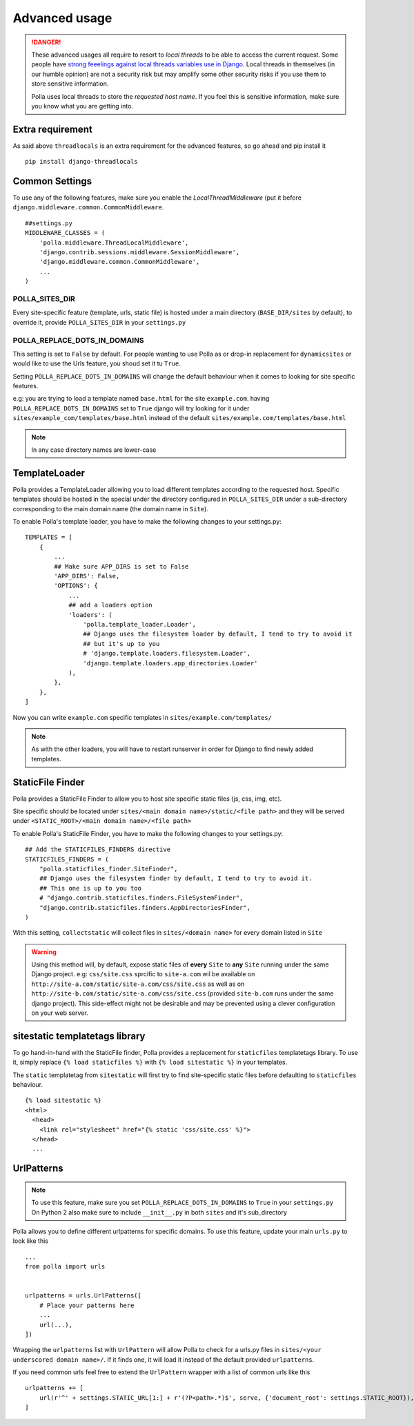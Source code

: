 Advanced usage
==============

.. danger::
    These advanced usages all require to resort to *local threads* to be able to access the current request. Some people have `strong feeelings against local threads variables use in Django <https://groups.google.com/forum/?fromgroups=#!topic/django-users/5681nX0YPgQ>`_. Local threads in themselves (in our humble opinion) are not a security risk but may amplify some other security risks if you use them to store sensitive information.
    
    Polla uses local threads to store the *requested host name*. If you feel this is sensitive information, make sure you know what you are getting into.

Extra requirement
-----------------

As said above ``threadlocals`` is an extra requirement for the advanced features, so go ahead and pip install it
::
    pip install django-threadlocals

Common Settings
---------------

To use any of the following features, make sure you enable the `LocalThreadMiddleware` (put it before ``django.middleware.common.CommonMiddleware``.
::
    ##settings.py
    MIDDLEWARE_CLASSES = (
        'polla.middleware.ThreadLocalMiddleware',
        'django.contrib.sessions.middleware.SessionMiddleware',
        'django.middleware.common.CommonMiddleware',
        ...
    )


POLLA_SITES_DIR
~~~~~~~~~~~~~~~

Every site-specific feature (template, urls, static file) is hosted under a main directory (``BASE_DIR/sites`` by default), to override it, provide ``POLLA_SITES_DIR`` in your ``settings.py``

POLLA_REPLACE_DOTS_IN_DOMAINS
~~~~~~~~~~~~~~~~~~~~~~~~~~~~~

This setting is set to ``False`` by default. For people wanting to use Polla as or drop-in replacement for ``dynamicsites`` or would like to use the Urls feature, you shoud set it tu ``True``.

Setting ``POLLA_REPLACE_DOTS_IN_DOMAINS`` will change the default behaviour when it comes to looking for site specific features.

e.g: you are trying to load a template named ``base.html`` for the site ``example.com``. having ``POLLA_REPLACE_DOTS_IN_DOMAINS`` set to ``True`` django will try looking for it under ``sites/example_com/templates/base.html`` instead of the default ``sites/example.com/templates/base.html``

.. note::
    In any case directory names are lower-case


TemplateLoader
--------------

Polla provides a TemplateLoader allowing you to load different templates according to the requested host. Specific templates should be hosted in the special under the directory configured in ``POLLA_SITES_DIR`` under a sub-directory corresponding to the main domain name (the domain name in ``Site``).

To enable Polla's template loader, you have to make the following changes to your settings.py:
::
    TEMPLATES = [
        {
            ...
            ## Make sure APP_DIRS is set to False
            'APP_DIRS': False,
            'OPTIONS': {
                ...
                ## add a loaders option
                'loaders': (
                    'polla.template_loader.Loader',
                    ## Django uses the filesystem loader by default, I tend to try to avoid it
                    ## but it's up to you
                    # 'django.template.loaders.filesystem.Loader',
                    'django.template.loaders.app_directories.Loader'
                ),
            },
        },
    ]

Now you can write ``example.com`` specific templates in ``sites/example.com/templates/``

.. note::
    As with the other loaders, you will have to restart runserver in order for Django to find newly added templates.


StaticFile Finder
-----------------

Polla provides a StaticFile Finder to allow you to host site specific static files (js, css, img, etc).

Site specific should be located under ``sites/<main domain name>/static/<file path>`` and they will be served under ``<STATIC_ROOT>/<main domain name>/<file path>``

To enable Polla's StaticFile Finder, you have to make the following changes to your settings.py:
::
    ## Add the STATICFILES_FINDERS directive
    STATICFILES_FINDERS = (
        "polla.staticfiles_finder.SiteFinder",
        ## Django uses the filesystem finder by default, I tend to try to avoid it.
        ## This one is up to you too
        # "django.contrib.staticfiles.finders.FileSystemFinder",
        "django.contrib.staticfiles.finders.AppDirectoriesFinder",
    )

With this setting, ``collectstatic`` will collect files in ``sites/<domain name>`` for every domain listed in ``Site``

.. warning::
    Using this method will, by default, expose static files of **every** ``Site`` to **any** ``Site`` running under the same Django project.
    e.g: ``css/site.css`` sprcific to ``site-a.com`` wil be available on ``http://site-a.com/static/site-a.com/css/site.css`` as well as on ``http://site-b.com/static/site-a.com/css/site.css`` (provided ``site-b.com`` runs under the same django project).
    This side-effect might not be desirable and may be prevented using a clever configuration on your web server.

sitestatic templatetags library
-------------------------------

To go hand-in-hand with the StaticFile finder, Polla provides a replacement for ``staticfiles`` templatetags library. To use it, simply replace ``{% load staticfiles %}`` with ``{% load sitestatic %}`` in your templates.

The ``static`` templatetag from ``sitestatic`` will first try to find site-specific static files before defaulting to ``staticfiles`` behaviour.
::
    {% load sitestatic %}
    <html>
      <head>
        <link rel="stylesheet" href="{% static 'css/site.css' %}">
      </head>
      ...


UrlPatterns
-----------

.. note::
    To use this feature, make sure you set ``POLLA_REPLACE_DOTS_IN_DOMAINS`` to ``True`` in your ``settings.py``
    On Python 2 also make sure to include ``__init__.py`` in both ``sites`` and it's sub_directory

Polla allows you to define different urlpatterns for specific domains. To use this feature, update your main ``urls.py`` to look like this
::
    ...
    from polla import urls


    urlpatterns = urls.UrlPatterns([
        # Place your patterns here
        ...
        url(...),
    ])

Wrapping the ``urlpatterns`` list with ``UrlPattern`` will allow Polla to check for a urls.py files in ``sites/<your underscored domain name>/``. If it finds one, it will load it instead of the default provided ``urlpatterns``.

If you need common urls feel free to extend the ``UrlPattern`` wrapper with a list of common urls like this
::
    urlpatterns += [
        url(r'^' + settings.STATIC_URL[1:] + r'(?P<path>.*)$', serve, {'document_root': settings.STATIC_ROOT}),
    ]
